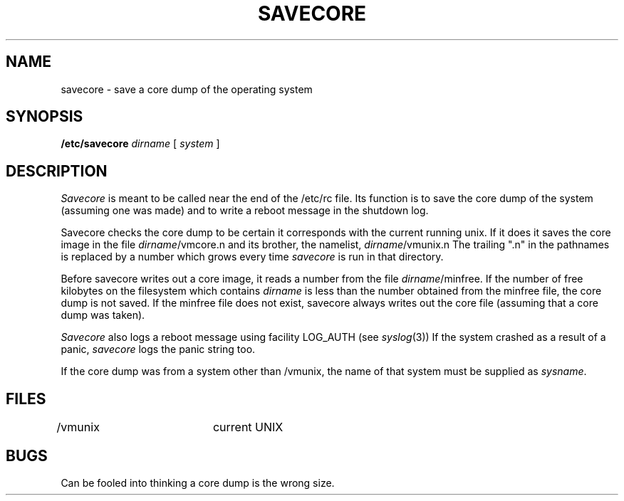 .\" Copyright (c) 1980 Regents of the University of California.
.\" All rights reserved.  The Berkeley software License Agreement
.\" specifies the terms and conditions for redistribution.
.\"
.\"	@(#)savecore.8	6.3 (Berkeley) 5/24/86
.\"
.TH SAVECORE 8 "May 24, 1986"
.UC 4
.SH NAME
savecore \- save a core dump of the operating system
.SH SYNOPSIS
.B /etc/savecore
.I dirname
[
.I system
]
.SH DESCRIPTION
.I Savecore
is meant to be called near the end of the /etc/rc file.  Its function
is to save the core dump of the system (assuming one was made) and to
write a reboot message in the shutdown log.
.PP
Savecore checks the core dump to be certain it corresponds with the
current running unix.  If it does it saves the core image in the file
.IR dirname /vmcore.n
and its brother, the namelist,
.IR dirname /vmunix.n
The trailing ".n" in the pathnames is replaced by a number which grows
every time
.I savecore
is run in that directory.
.PP
Before savecore writes out a core image, it reads a number from the file
.IR dirname /minfree.
If the number of free kilobytes on the filesystem which contains
.I dirname
is less than the number obtained from the minfree file,
the core dump is not saved.
If the minfree file does not exist, savecore always writes out the core
file (assuming that a core dump was taken).
.PP
.I Savecore
also logs a reboot message using facility LOG_AUTH (see
.IR syslog (3))
If the system crashed as a result of a panic,
.I savecore
logs the panic string too.
.PP
If the core dump was from a system other than /vmunix, the name
of that system must be supplied as
.IR sysname .
.SH FILES
.DT
/vmunix		current UNIX
.SH BUGS
Can be fooled into thinking a core dump is the wrong size.
